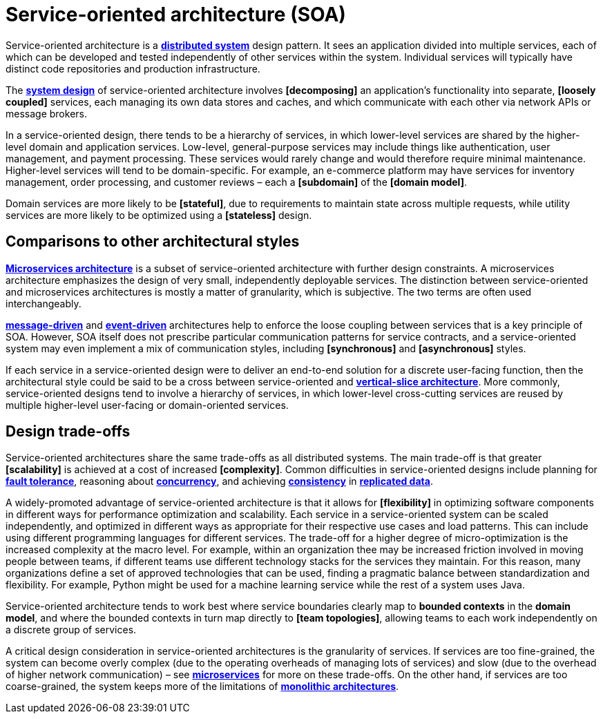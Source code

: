 = Service-oriented architecture (SOA)

Service-oriented architecture is a *link:./distributed-system.adoc[distributed system]* design pattern. It sees an application divided into multiple services, each of which can be developed and tested independently of other services within the system. Individual services will typically have distinct code repositories and production infrastructure.

The *link:./system-design.adoc[system design]* of service-oriented architecture involves *[decomposing]* an application's functionality into separate, *[loosely coupled]* services, each managing its own data stores and caches, and which communicate with each other via network APIs or message brokers.

In a service-oriented design, there tends to be a hierarchy of services, in which lower-level services are shared by the higher-level domain and application services. Low-level, general-purpose services may include things like authentication, user management, and payment processing. These services would rarely change and would therefore require minimal maintenance. Higher-level services will tend to be domain-specific. For example, an e-commerce platform may have services for inventory management, order processing, and customer reviews – each a *[subdomain]* of the *[domain model]*.

Domain services are more likely to be *[stateful]*, due to requirements to maintain state across multiple requests, while utility services are more likely to be optimized using a *[stateless]* design.

== Comparisons to other architectural styles

*link:./microservices.adoc[Microservices architecture]* is a subset of service-oriented architecture with further design constraints. A microservices architecture emphasizes the design of very small, independently deployable services. The distinction between service-oriented and microservices architectures is mostly a matter of granularity, which is subjective. The two terms are often used interchangeably.

*link:./message-driven-architecture.adoc[message-driven]* and *link:./event-driven-architecture.adoc[event-driven]* architectures help to enforce the loose coupling between services that is a key principle of SOA. However, SOA itself does not prescribe particular communication patterns for service contracts, and a service-oriented system may even implement a mix of communication styles, including *[synchronous]* and *[asynchronous]* styles.

If each service in a service-oriented design were to deliver an end-to-end solution for a discrete user-facing function, then the architectural style could be said to be a cross between service-oriented and *link:./vertical-slice-architecture.adoc[vertical-slice architecture]*. More commonly, service-oriented designs tend to involve a hierarchy of services, in which lower-level cross-cutting services are reused by multiple higher-level user-facing or domain-oriented services.

// TODO: Diagrams

== Design trade-offs

Service-oriented architectures share the same trade-offs as all distributed systems. The main trade-off is that greater *[scalability]* is achieved at a cost of increased *[complexity]*. Common difficulties in service-oriented designs include planning for *link:./fault-tolerance.adoc[fault tolerance]*, reasoning about *link:./concurrency.adoc[concurrency]*, and achieving *link:./consistency.adoc[consistency]* in *link:./replication.adoc[replicated data]*.

A widely-promoted advantage of service-oriented architecture is that it allows for *[flexibility]* in optimizing software components in different ways for performance optimization and scalability. Each service in a service-oriented system can be scaled independently, and optimized in different ways as appropriate for their respective use cases and load patterns. This can include using different programming languages for different services. The trade-off for a higher degree of micro-optimization is the increased complexity at the macro level. For example, within an organization thee may be increased friction involved in moving people between teams, if different teams use different technology stacks for the services they maintain. For this reason, many organizations define a set of approved technologies that can be used, finding a pragmatic balance between standardization and flexibility. For example, Python might be used for a machine learning service while the rest of a system uses Java.

Service-oriented architecture tends to work best where service boundaries clearly map to *bounded contexts* in the *domain model*, and where the bounded contexts in turn map directly to *[team topologies]*, allowing teams to each work independently on a discrete group of services.

A critical design consideration in service-oriented architectures is the granularity of services. If services are too fine-grained, the system can become overly complex (due to the operating overheads of managing lots of services) and slow (due to the overhead of higher network communication) – see *link:./microservices.adoc[microservices]* for more on these trade-offs. On the other hand, if services are too coarse-grained, the system keeps more of the limitations of *link:./monolith.adoc[monolithic architectures]*.
